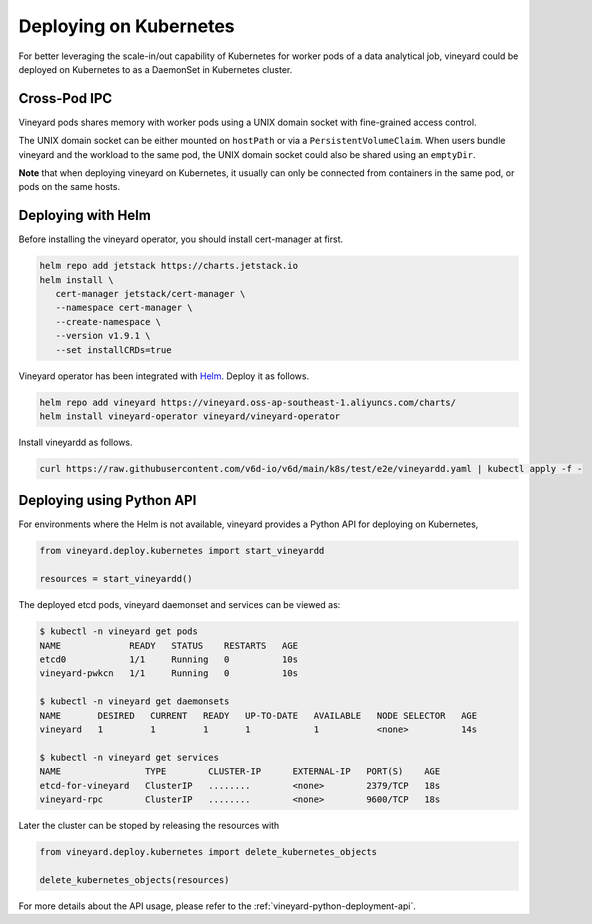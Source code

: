 Deploying on Kubernetes
=======================

.. _deploying-on-kubernetes:

For better leveraging the scale-in/out capability of Kubernetes for worker pods of
a data analytical job, vineyard could be deployed on Kubernetes to as a DaemonSet
in Kubernetes cluster.

Cross-Pod IPC
^^^^^^^^^^^^^

Vineyard pods shares memory with worker pods using a UNIX domain socket with fine-grained
access control.

The UNIX domain socket can be either mounted on ``hostPath`` or via a ``PersistentVolumeClaim``.
When users bundle vineyard and the workload to the same pod, the UNIX domain socket
could also be shared using an ``emptyDir``.

**Note** that when deploying vineyard on Kubernetes, it usually can only be connected
from containers in the same pod, or pods on the same hosts.

Deploying with Helm
^^^^^^^^^^^^^^^^^^^

Before installing the vineyard operator, you should install cert-manager at first.

.. code:: shell

   helm repo add jetstack https://charts.jetstack.io
   helm install \
      cert-manager jetstack/cert-manager \
      --namespace cert-manager \
      --create-namespace \
      --version v1.9.1 \
      --set installCRDs=true

Vineyard operator has been integrated with `Helm <https://helm.sh/>`_. Deploy it as follows.

.. code:: shell

   helm repo add vineyard https://vineyard.oss-ap-southeast-1.aliyuncs.com/charts/
   helm install vineyard-operator vineyard/vineyard-operator

Install vineyardd as follows.

.. code:: shell

   curl https://raw.githubusercontent.com/v6d-io/v6d/main/k8s/test/e2e/vineyardd.yaml | kubectl apply -f -

Deploying using Python API
^^^^^^^^^^^^^^^^^^^^^^^^^^

For environments where the Helm is not available, vineyard provides a Python API for
deploying on Kubernetes,

.. code:: python

    from vineyard.deploy.kubernetes import start_vineyardd

    resources = start_vineyardd()

The deployed etcd pods, vineyard daemonset and services can be viewed as:

.. code:: shell

    $ kubectl -n vineyard get pods
    NAME             READY   STATUS    RESTARTS   AGE
    etcd0            1/1     Running   0          10s
    vineyard-pwkcn   1/1     Running   0          10s

    $ kubectl -n vineyard get daemonsets
    NAME       DESIRED   CURRENT   READY   UP-TO-DATE   AVAILABLE   NODE SELECTOR   AGE
    vineyard   1         1         1       1            1           <none>          14s

    $ kubectl -n vineyard get services
    NAME                TYPE        CLUSTER-IP      EXTERNAL-IP   PORT(S)    AGE
    etcd-for-vineyard   ClusterIP   ........        <none>        2379/TCP   18s
    vineyard-rpc        ClusterIP   ........        <none>        9600/TCP   18s

Later the cluster can be stoped by releasing the resources with

.. code:: python

    from vineyard.deploy.kubernetes import delete_kubernetes_objects

    delete_kubernetes_objects(resources)

For more details about the API usage, please refer to the :ref:`vineyard-python-deployment-api`.
